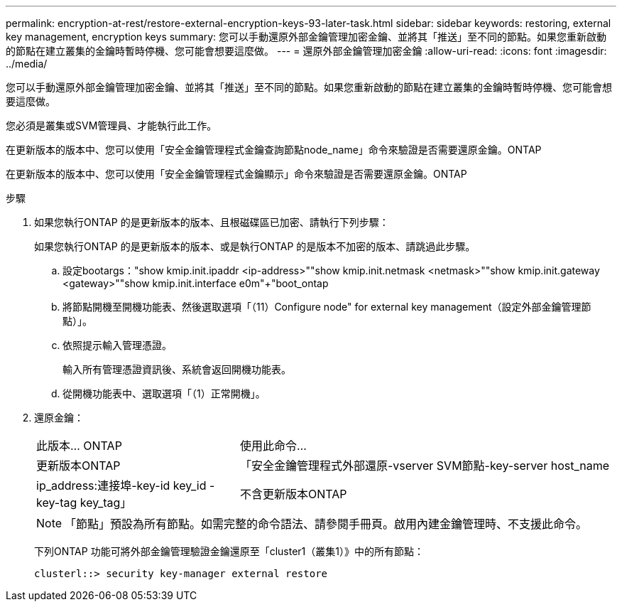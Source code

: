 ---
permalink: encryption-at-rest/restore-external-encryption-keys-93-later-task.html 
sidebar: sidebar 
keywords: restoring, external key management, encryption keys 
summary: 您可以手動還原外部金鑰管理加密金鑰、並將其「推送」至不同的節點。如果您重新啟動的節點在建立叢集的金鑰時暫時停機、您可能會想要這麼做。 
---
= 還原外部金鑰管理加密金鑰
:allow-uri-read: 
:icons: font
:imagesdir: ../media/


[role="lead"]
您可以手動還原外部金鑰管理加密金鑰、並將其「推送」至不同的節點。如果您重新啟動的節點在建立叢集的金鑰時暫時停機、您可能會想要這麼做。

您必須是叢集或SVM管理員、才能執行此工作。

在更新版本的版本中、您可以使用「安全金鑰管理程式金鑰查詢節點node_name」命令來驗證是否需要還原金鑰。ONTAP

在更新版本的版本中、您可以使用「安全金鑰管理程式金鑰顯示」命令來驗證是否需要還原金鑰。ONTAP

.步驟
. 如果您執行ONTAP 的是更新版本的版本、且根磁碟區已加密、請執行下列步驟：
+
如果您執行ONTAP 的是更新版本的版本、或是執行ONTAP 的是版本不加密的版本、請跳過此步驟。

+
.. 設定bootargs：+"show kmip.init.ipaddr <ip-address>"+"show kmip.init.netmask <netmask>"+"show kmip.init.gateway <gateway>"+"show kmip.init.interface e0m"+"boot_ontap
.. 將節點開機至開機功能表、然後選取選項「（11）Configure node" for external key management（設定外部金鑰管理節點）」。
.. 依照提示輸入管理憑證。
+
輸入所有管理憑證資訊後、系統會返回開機功能表。

.. 從開機功能表中、選取選項「（1）正常開機」。


. 還原金鑰：
+
[cols="35,65"]
|===


| 此版本... ONTAP | 使用此命令... 


 a| 
更新版本ONTAP
 a| 
「安全金鑰管理程式外部還原-vserver SVM節點-key-server host_name | ip_address:連接埠-key-id key_id -key-tag key_tag」



 a| 
不含更新版本ONTAP
 a| 
「安全金鑰管理程式還原節點節點-address ip_address -key-id key_id -key-tag key_tag'

|===
+
[NOTE]
====
「節點」預設為所有節點。如需完整的命令語法、請參閱手冊頁。啟用內建金鑰管理時、不支援此命令。

====
+
下列ONTAP 功能可將外部金鑰管理驗證金鑰還原至「cluster1（叢集1）》中的所有節點：

+
[listing]
----
clusterl::> security key-manager external restore
----

